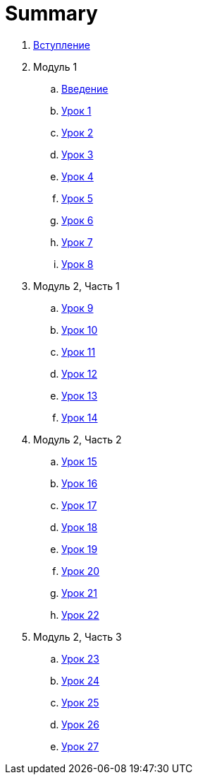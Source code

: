 = Summary

. link:introduction.adoc[Вступление]
. Модуль 1
.. link:module01/LESSON00.adoc[Введение]
.. link:module01/LESSON01.adoc[Урок 1]
.. link:module01/LESSON02.adoc[Урок 2]
.. link:module01/LESSON03.adoc[Урок 3]
.. link:module01/LESSON04.adoc[Урок 4]
.. link:module01/LESSON05.adoc[Урок 5]
.. link:module01/LESSON06.adoc[Урок 6]
.. link:module01/LESSON07.adoc[Урок 7]
.. link:module01/LESSON08.adoc[Урок 8]
. Модуль 2, Часть 1
.. link:module01/LESSON09.adoc[Урок 9]
.. link:module01/LESSON10.adoc[Урок 10]
.. link:module01/LESSON11.adoc[Урок 11]
.. link:module01/LESSON12.adoc[Урок 12]
.. link:module01/LESSON13.adoc[Урок 13]
.. link:module01/LESSON14.adoc[Урок 14]
. Модуль 2, Часть 2
.. link:module01/LESSON15.adoc[Урок 15]
.. link:module01/LESSON16.adoc[Урок 16]
.. link:module01/LESSON17.adoc[Урок 17]
.. link:module01/LESSON18.adoc[Урок 18]
.. link:module01/LESSON19.adoc[Урок 19]
.. link:module01/LESSON20.adoc[Урок 20]
.. link:module01/LESSON21.adoc[Урок 21]
.. link:module01/LESSON22.adoc[Урок 22]
. Модуль 2, Часть 3
.. link:module01/LESSON23.adoc[Урок 23]
.. link:module01/LESSON24.adoc[Урок 24]
.. link:module01/LESSON25.adoc[Урок 25]
.. link:module01/LESSON26.adoc[Урок 26]
.. link:module01/LESSON27.adoc[Урок 27]

